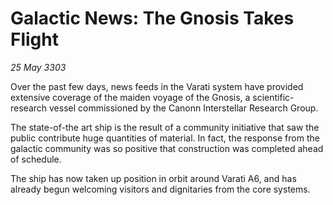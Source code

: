 * Galactic News: The Gnosis Takes Flight

/25 May 3303/

Over the past few days, news feeds in the Varati system have provided extensive coverage of the maiden voyage of the Gnosis, a scientific-research vessel commissioned by the Canonn Interstellar Research Group. 

The state-of-the art ship is the result of a community initiative that saw the public contribute huge quantities of material. In fact, the response from the galactic community was so positive that construction was completed ahead of schedule. 

The ship has now taken up position in orbit around Varati A6, and has already begun welcoming visitors and dignitaries from the core systems.